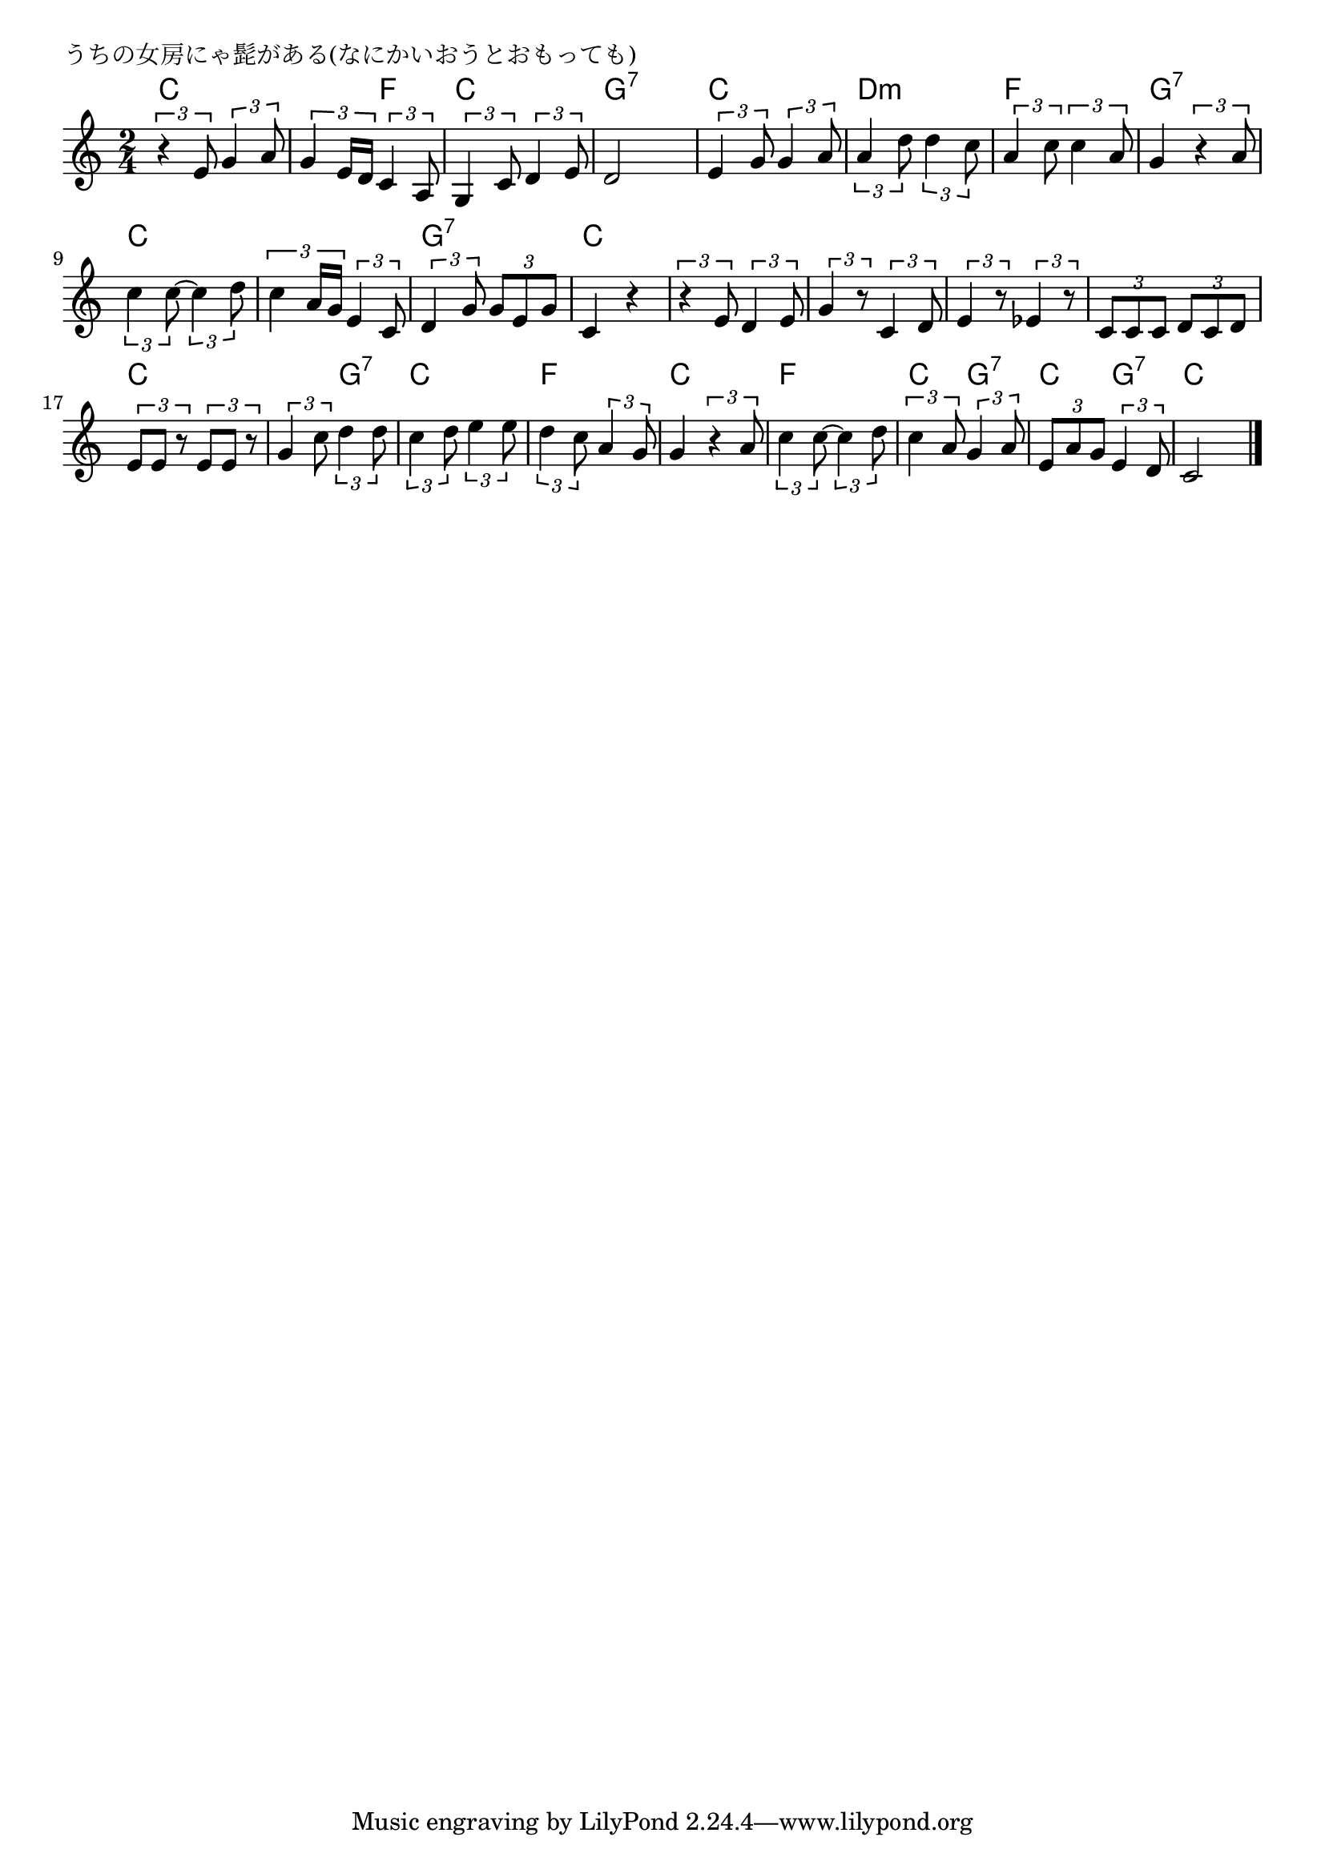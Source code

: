 \version "2.18.2"

% うちの女房にゃ髭がある(なにかいおうとおもっても)

\header {
piece = "うちの女房にゃ髭がある(なにかいおうとおもっても)"
}

melody =
\relative c' {
\key c \major
\time 2/4
\set Score.tempoHideNote = ##t
\tempo 4=80
\numericTimeSignature
%
\tuplet3/2{r4 e8} \tuplet3/2{g4 a8} |
\tuplet3/2{g4 e16 d} \tuplet3/2{c4 a8} | % 2
\tuplet3/2{g4 c8} \tuplet3/2{d4 e8} |
d2 |

\tuplet3/2{e4 g8} \tuplet3/2{g4 a8} |
\tuplet3/2{a4 d8} \tuplet3/2{d4 c8} |
\tuplet3/2{a4 c8} \tuplet3/2{c4 a8} |
g4 \tuplet3/2{r4 a8} | 

\tuplet3/2{c4 c8~} \tuplet3/2{c4 d8} | 
\tuplet3/2{c4 a16 g} \tuplet3/2{e4 c8} | % 10
\tuplet3/2{d4 g8} \tuplet3/2{g8 e g} |
c,4 r | % 12

\tuplet3/2{r4 e8} \tuplet3/2{d4 e8} |
\tuplet3/2{g4 r8} \tuplet3/2{c,4 d8} | % 14
\tuplet3/2{e4 r8} \tuplet3/2{es4 r8} |
\tuplet3/2{c8 c c} \tuplet3/2{d c d} |

\tuplet3/2{e e r} \tuplet3/2{e e r} |
\tuplet3/2{g4 c8} \tuplet3/2{d4 d8} |
\tuplet3/2{c4 d8} \tuplet3/2{e4 e8} |
\tuplet3/2{d4 c8} \tuplet3/2{a4 g8} |

g4 \tuplet3/2{r4 a8} | % 21
\tuplet3/2{c4 c8~} \tuplet3/2{c4 d8} | % 22
\tuplet3/2{c4 a8} \tuplet3/2{g4 a8} |
\tuplet3/2{e8 a g} \tuplet3/2{e4 d8} |
c2 |

\bar "|."
}
\score {
<<
\chords {
\set noChordSymbol = ""
\set chordChanges=##t
%%
c4 c c f c c g:7 g:7
c c d:m d:m f f g:7 g:7
c c c c g:7 g:7 c c
c c c c c c c c 
c c c g:7 c c f f
c c f f c g:7 c g:7 c c

}
\new Staff {\melody}
>>
\layout {
line-width = #190
indent = 0\mm
}
\midi {}
}